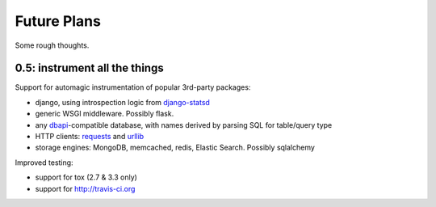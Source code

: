 Future Plans
============
Some rough thoughts.

0.5: instrument all the things
------------------------------
Support for automagic instrumentation of popular 3rd-party packages:

* django, using introspection logic from `django-statsd <https://django-statsd.readthedocs.org/en/latest/>`__
* generic WSGI middleware. Possibly flask.
* any `dbapi <http://www.python.org/dev/peps/pep-0249/>`__-compatible database, with names derived by parsing SQL for table/query type
* HTTP clients: `requests <http://docs.python-requests.org/en/latest/>`__ and `urllib <http://docs.python.org/2/library/urllib2.html>`__
* storage engines: MongoDB, memcached, redis, Elastic Search. Possibly sqlalchemy

Improved testing:

* support for tox (2.7 & 3.3 only)
* support for http://travis-ci.org